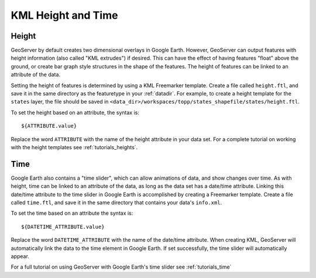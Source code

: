 .. _ge_feature_kml_height_time:

KML Height and Time
===================

Height
------

GeoServer by default creates two dimensional overlays in Google Earth.  However, GeoServer can output features with
height information (also called "KML extrudes") if desired. This can have the effect of having features "float" above
the ground, or create bar graph style structures in the shape of the features. The height of features can be linked to
an attribute of the data.

Setting the height of features is determined by using a KML Freemarker template. Create a file called ``height.ftl``,
and save it in the same directory as the featuretype in your :ref:`datadir`. For example, to create a height
template for the ``states`` layer, the file should be saved in
``<data_dir>/workspaces/topp/states_shapefile/states/height.ftl``.

To set the height based on an attribute, the syntax is::

   ${ATTRIBUTE.value}

Replace the word ``ATTRIBUTE`` with the name of the height attribute in your data set.  For a complete tutorial on
working with the height templates see :ref:`tutorials_heights`.

Time
----

Google Earth also contains a "time slider", which can allow animations of data, and show changes over time.  As with
height, time can be linked to an attribute of the data, as long as the data set has a date/time attribute. Linking this
date/time attribute to the time slider in Google Earth is accomplished by creating a Freemarker template. Create a file
called ``time.ftl``, and save it in the same  directory that contains your data's ``info.xml``.

To set the time based on an attribute the syntax is::

   ${DATETIME_ATTRIBUTE.value}

Replace the word ``DATETIME_ATTRIBUTE`` with the name of the date/time attribute. When creating KML, GeoServer will
automatically link the data to the time element in Google Earth. If set successfully, the time slider will
automatically appear.

For a full tutorial on using GeoServer with Google Earth's time slider see :ref:`tutorials_time`
